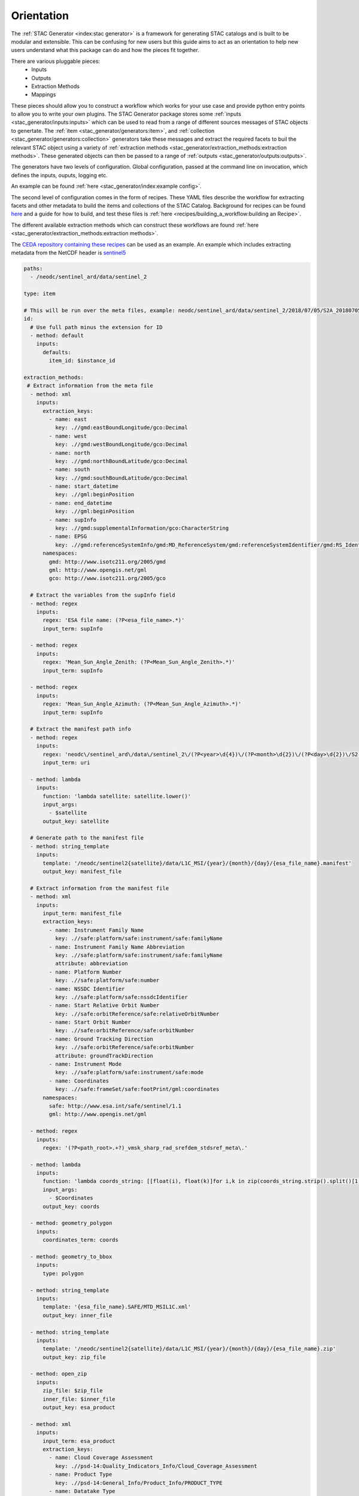 .. _orientation:
Orientation
===========

The :ref:`STAC Generator <index:stac generator>` is a framework for generating
STAC catalogs and is built to be modular and extensible. This can be confusing
for new users but this guide aims to act as an orientation to help new users
understand what this package can do and how the pieces fit together.

There are various pluggable pieces:
    - Inputs
    - Outputs
    - Extraction Methods
    - Mappings

These pieces should allow you to construct a workflow which works for your use case and provide
python entry points to allow you to write your own plugins.
The STAC Generator package stores some :ref:`inputs <stac_generator/inputs:inputs>` which can be used to read from a range of different
sources messages of STAC objects to genertate.
The :ref:`item <stac_generator/generators:item>`, and :ref:`collection <stac_generator/generators:collection>`
generators take these messages and extract the required facets to buil the relevant STAC object using a variety of :ref:`extraction methods <stac_generator/extraction_methods:extraction methods>`.
These generated objects can then be passed to a range of :ref:`outputs <stac_generator/outputs:outputs>`.

The generators have two levels of configuration. Global configuration, passed at the command line on
invocation, which defines the inputs, ouputs, logging etc.

An example can be found :ref:`here <stac_generator/index:example config>`.

The second level of configuration comes in the form of recipes. These YAML files
describe the workflow for extracting facets and other metadata to build the items and collections of the STAC Catalog.
Background for recipes can be found `here <recipes/recipes:Recipes>`_
and a guide for how to build, and test these files is :ref:`here <recipes/building_a_workflow:building an Recipe>`.

The different available extraction methods which can construct these workflows are found :ref:`here <stac_generator/extraction_methods:extraction methods>`.

The `CEDA repository containing these recipes <https://github.com/cedadev/stac-recipes>`_ can
be used as an example. An example which includes extracting metadata from the NetCDF header is
`sentinel5 <https://github.com/cedadev/stac-recipes/blob/master/descriptions/neodc/sentinel/sentinel5.yml>`_

.. code-block:: yaml

  paths:
    - /neodc/sentinel_ard/data/sentinel_2

  type: item

  # This will be run over the meta files, example: neodc/sentinel_ard/data/sentinel_2/2018/07/05/S2A_20180705_lat57lon375_T30VVJ_ORB123_utm30n_osgb_vmsk_sharp_rad_srefdem_stdsref_meta.xml
  id:
    # Use full path minus the extension for ID
    - method: default
      inputs:
        defaults:
          item_id: $instance_id

  extraction_methods:
   # Extract information from the meta file
    - method: xml
      inputs:
        extraction_keys:
          - name: east
            key: .//gmd:eastBoundLongitude/gco:Decimal
          - name: west
            key: .//gmd:westBoundLongitude/gco:Decimal
          - name: north
            key: .//gmd:northBoundLatitude/gco:Decimal
          - name: south
            key: .//gmd:southBoundLatitude/gco:Decimal
          - name: start_datetime
            key: .//gml:beginPosition
          - name: end_datetime
            key: .//gml:beginPosition
          - name: supInfo
            key: .//gmd:supplementalInformation/gco:CharacterString
          - name: EPSG
            key: .//gmd:referenceSystemInfo/gmd:MD_ReferenceSystem/gmd:referenceSystemIdentifier/gmd:RS_Identifier/gmd:code/gco:CharacterString
        namespaces:
          gmd: http://www.isotc211.org/2005/gmd
          gml: http://www.opengis.net/gml
          gco: http://www.isotc211.org/2005/gco

    # Extract the variables from the supInfo field
    - method: regex
      inputs:
        regex: 'ESA file name: (?P<esa_file_name>.*)'
        input_term: supInfo

    - method: regex
      inputs:
        regex: 'Mean_Sun_Angle_Zenith: (?P<Mean_Sun_Angle_Zenith>.*)'
        input_term: supInfo

    - method: regex
      inputs:
        regex: 'Mean_Sun_Angle_Azimuth: (?P<Mean_Sun_Angle_Azimuth>.*)'
        input_term: supInfo

    # Extract the manifest path info
    - method: regex
      inputs:
        regex: 'neodc\/sentinel_ard\/data\/sentinel_2\/(?P<year>\d{4})\/(?P<month>\d{2})\/(?P<day>\d{2})\/S2(?P<satellite>[abAB]{1}).*'
        input_term: uri

    - method: lambda
      inputs:
        function: 'lambda satellite: satellite.lower()'
        input_args:
          - $satellite
        output_key: satellite

    # Generate path to the manifest file
    - method: string_template
      inputs:
        template: '/neodc/sentinel2{satellite}/data/L1C_MSI/{year}/{month}/{day}/{esa_file_name}.manifest'
        output_key: manifest_file

    # Extract information from the manifest file
    - method: xml
      inputs:
        input_term: manifest_file
        extraction_keys:
          - name: Instrument Family Name
            key: .//safe:platform/safe:instrument/safe:familyName
          - name: Instrument Family Name Abbreviation
            key: .//safe:platform/safe:instrument/safe:familyName
            attribute: abbreviation
          - name: Platform Number
            key: .//safe:platform/safe:number
          - name: NSSDC Identifier
            key: .//safe:platform/safe:nssdcIdentifier
          - name: Start Relative Orbit Number
            key: .//safe:orbitReference/safe:relativeOrbitNumber
          - name: Start Orbit Number
            key: .//safe:orbitReference/safe:orbitNumber
          - name: Ground Tracking Direction
            key: .//safe:orbitReference/safe:orbitNumber
            attribute: groundTrackDirection
          - name: Instrument Mode
            key: .//safe:platform/safe:instrument/safe:mode
          - name: Coordinates
            key: .//safe:frameSet/safe:footPrint/gml:coordinates
        namespaces:
          safe: http://www.esa.int/safe/sentinel/1.1
          gml: http://www.opengis.net/gml

    - method: regex
      inputs:
        regex: '(?P<path_root>.+?)_vmsk_sharp_rad_srefdem_stdsref_meta\.'

    - method: lambda
      inputs:
        function: 'lambda coords_string: [[float(i), float(k)]for i,k in zip(coords_string.strip().split()[1::2], coords_string.strip().split()[0::2])]'
        input_args:
          - $Coordinates
        output_key: coords

    - method: geometry_polygon
      inputs:
        coordinates_term: coords

    - method: geometry_to_bbox
      inputs:
        type: polygon

    - method: string_template
      inputs:
        template: '{esa_file_name}.SAFE/MTD_MSIL1C.xml'
        output_key: inner_file

    - method: string_template
      inputs:
        template: '/neodc/sentinel2{satellite}/data/L1C_MSI/{year}/{month}/{day}/{esa_file_name}.zip'
        output_key: zip_file

    - method: open_zip
      inputs:
        zip_file: $zip_file
        inner_file: $inner_file
        output_key: esa_product

    - method: xml
      inputs:
        input_term: esa_product
        extraction_keys:
          - name: Cloud Coverage Assessment
            key: .//psd-14:Quality_Indicators_Info/Cloud_Coverage_Assessment
          - name: Product Type
            key: .//psd-14:General_Info/Product_Info/PRODUCT_TYPE
          - name: Datatake Type
            key: .//psd-14:General_Info/Product_Info/Datatake/DATATAKE_TYPE
        namespaces:
          psd-14: https://psd-14.sentinel2.eo.esa.int/PSD/User_Product_Level-1C.xsd


    - method: string_template
      inputs:
        template: '{path_root}.*.tif'
        output_key: data_regex

    - method: string_template
      inputs:
        template: '{path_root}.*_thumbnail.jpg'
        output_key: thumbnail_regex

    - method: string_template
      inputs:
        template: '{path_root}.*_meta.xml'
        output_key: metadata_regex

    - method: elasticsearch_assets
      inputs:
        search_field: path
        regex_term: data_regex
        fields:
          - name: size
          - name: location
        extraction_methods:
          - method: default
            inputs:
              defaults:
                roles: ["data"]

    - method: elasticsearch_assets
      inputs:
        search_field: path
        regex_term: thumbnail_regex
        fields:
          - name: size
          - name: location
        extraction_methods:
          - method: default
            inputs:
              defaults:
                roles: ["thumbnail"]

    - method: elasticsearch_assets
      inputs:
        search_field: path
        regex_term: metadata_regex
        fields:
          - name: size
          - name: location
        extraction_methods:
          - method: default
            inputs:
              defaults:
                roles: ["metadata"]

    - method: rename_assets
      inputs:
        rename:
          - name: cog
            regex: '.*_stdsref.tif'
          - name: cloud
            regex: '.*_clouds.tif'
          - name: cloud_probability
            regex: '.*_clouds_prob.tif'
          - name: topographic_shadow
            regex: '.*_toposhad.tif'
          - name: metadata
            regex: '.*_meta.xml'
          - name: thumbnail
            regex: '.*_thumbnail.jpg'
          - name: saturated_pixels
            regex: '.*_sat.tif'
          - name: valid_pixels
            regex: '.*_valid.tif'
        output_key: data_regex

    - method: lambda
      inputs:
        function: 'lambda assets: {asset_key: asset_value | {"href": "https://dap.ceda.ac.uk" + asset_value["href"]} for asset_key, asset_value in sorted(assets.items())}'
        input_args:
          - $assets
        output_key: assets

    - method: lambda
      inputs:
        function: 'lambda path_root: path_root.replace("/badc/sentinel1b/data", "").replace("/badc/sentinel1a/data", "").strip("/").replace("/", ".")'
        input_args:
          - $path_root
        output_key: instance_id

    - method: iso_date
      inputs:
        date_keys:
          - start_datetime
          - end_datetime
        formats:
          - '%Y-%m-%dT%H%M%SZ'

    - method: datetime_bound_to_centroid

    # Clean up unneeded terms
    - method: remove
      inputs:
        keys:
          - supInfo
          - year
          - month
          - day
          - manifest_file
          - west
          - south
          - east
          - north
          - path_root
          - data_regex
          - thumbnail_regex
          - metadata_regex
          - Coordinates
          - coords
          - satellite
          - zip_file
          - inner_file
          - esa_product
          - uri

  member_of:
    - recipes/collection/sentinel2_ARD.yaml

The “extraction_methods” are the workflow. In the example shows the xml extaction method being used to extract some facets
from a meta data file, then this information is then manipulated by several different extaction methods including retrieving
a list of assets from CEDA's elasticsearch index.

The extraction methods can also be used for collection generation but typically this will be aggregation of their items.
